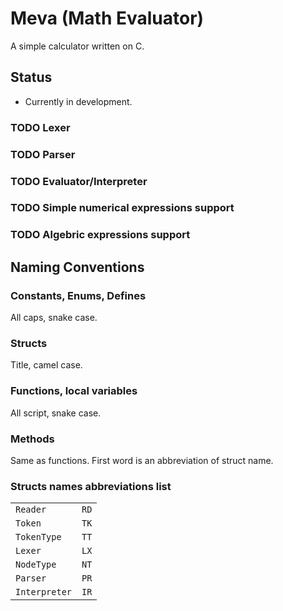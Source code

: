 * Meva (Math Evaluator)
A simple calculator written on C.

** Status
- Currently in development.

*** TODO Lexer
*** TODO Parser
*** TODO Evaluator/Interpreter
*** TODO Simple numerical expressions support
*** TODO Algebric expressions support

** Naming Conventions
*** Constants, Enums, Defines
All caps, snake case.

*** Structs
Title, camel case.

*** Functions, local variables
All script, snake case.

*** Methods
Same as functions. First word is an abbreviation of struct name.

*** Structs names abbreviations list
| ~Reader~      | ~RD~ |
| ~Token~       | ~TK~ |
| ~TokenType~   | ~TT~ |
| ~Lexer~       | ~LX~ |
| ~NodeType~    | ~NT~ |
| ~Parser~      | ~PR~ |
| ~Interpreter~ | ~IR~ |

